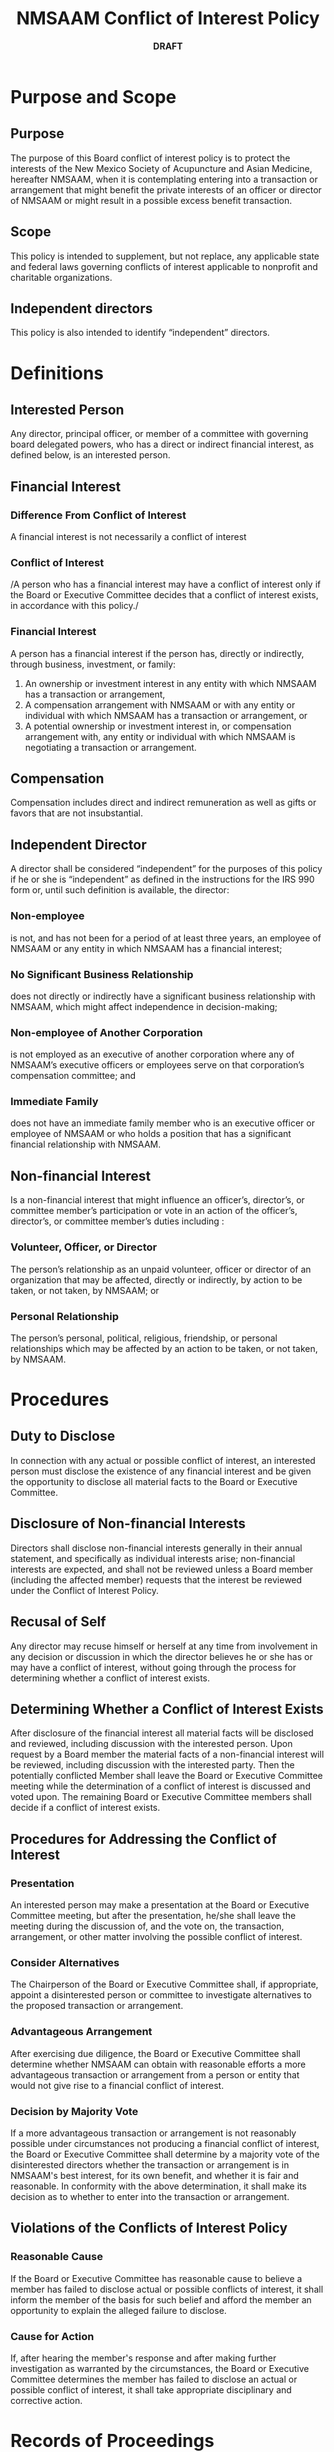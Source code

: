 #+LATEX_COMPILER: xelatex
#+LATEX_CLASS: article
#+LATEX_CLASS_OPTIONS: [letterpaper,12pt]

#+LATEX_HEADER: \usepackage[margin=2cm]{geometry}

#+LATEX_HEADER: \usepackage{parskip} 
#+LATEX_HEADER: \setlength{\parindent}{0pt} 
#+LATEX_HEADER: \setlength{\parskip}{10pt} 

#+LATEX_HEADER: \usepackage[no-math]{fontspec}
#+LATEX_HEADER: \usepackage{xunicode}
#+LATEX_HEADER: \usepackage{microtype}

#+LATEX_HEADER: \usepackage{fancyhdr}

#+LATEX_HEADER: \setmainfont[Numbers={OldStyle}]{Garamond Premier Pro}
#+LATEX_HEADER: \setsansfont[Scale=MatchLowercase]{Helvetica Neue}
#+LATEX_HEADER: \setmonofont[Scale=1.0]{RobotoMono}
#+LATEX_HEADER: \usepackage[pointlessenum]{paralist}
#+LATEX_HEADER: 
#+LATEX_HEADER: 

#+TITLE:NMSAAM Conflict of Interest Policy
#+DATE: **DRAFT**
#+AUTHOR:
#+OPTIONS: toc:nil

* Purpose and Scope

** Purpose
   The purpose of this Board conflict of interest policy is to protect
   the interests of the New Mexico Society of Acupuncture and Asian
   Medicine, hereafter NMSAAM, when it is contemplating entering into
   a transaction or arrangement that might benefit the private
   interests of an officer or director of NMSAAM or might result in a
   possible excess benefit transaction.

** Scope
   This policy is intended to supplement, but not replace, any
   applicable state and federal laws governing conflicts of interest
   applicable to nonprofit and charitable organizations.

** Independent directors
   This policy is also intended to identify “independent” directors.


* Definitions

** Interested Person
   Any director, principal officer, or member of
   a committee with governing board delegated powers, who has a direct
   or indirect financial interest, as defined below, is an interested
   person.

** Financial Interest
*** Difference From Conflict of Interest
    A financial interest is not necessarily a conflict of interest
*** Conflict of Interest
    /A person who has a financial interest may have a conflict of
    interest only if the Board or Executive Committee decides that a
    conflict of interest exists, in accordance with this policy./
*** Financial Interest
    A person has a financial interest if the person has, directly or
    indirectly, through business, investment, or family:
#+ATTR_LATEX: :options [{2.2.3}.a]
	1. An ownership or investment interest in any entity with which
           NMSAAM has a transaction or arrangement,
	2. A compensation arrangement with NMSAAM or with any entity or
           individual with which NMSAAM has a transaction or arrangement,
           or
	3. A potential ownership or investment interest in, or
           compensation arrangement with, any entity or individual with
           which NMSAAM is negotiating a transaction or arrangement.
** Compensation 
   Compensation includes direct and indirect remuneration as well as gifts or
   favors that are not insubstantial.
** Independent Director
   A director shall be considered “independent” for the purposes of
   this policy if he or she is “independent” as defined in the
   instructions for the IRS 990 form or, until such definition is
   available, the director:
*** Non-employee
    is not, and has not been for a period of at least three years, an
    employee of NMSAAM or any entity in which NMSAAM has a financial
    interest;
*** No Significant Business Relationship
    does not directly or indirectly have a significant business
    relationship with NMSAAM, which might affect independence in
    decision-making;
*** Non-employee of Another Corporation
    is not employed as an executive of another corporation where any
    of NMSAAM’s executive officers or employees serve on that
    corporation’s compensation committee; and
*** Immediate Family
    does not have an immediate family member who is an executive
    officer or employee of NMSAAM or who holds a position that has a
    significant financial relationship with NMSAAM.
** Non-financial Interest
   Is a non-financial interest that might influence an officer’s,
   director’s, or committee member’s participation or vote in an
   action of the officer’s, director’s, or committee member’s duties
   including :
*** Volunteer, Officer, or Director
    The person’s relationship as an unpaid volunteer, officer or
    director of an organization that may be affected, directly or
    indirectly, by action to be taken, or not taken, by NMSAAM; or
*** Personal Relationship
    The person’s personal, political, religious, friendship, or
    personal relationships which may be affected by an action to be
    taken, or not taken, by NMSAAM.
* Procedures
** Duty to Disclose
   In connection with any actual or possible conflict of interest, an
   interested person must disclose the existence of any financial
   interest and be given the opportunity to disclose all material
   facts to the Board or Executive Committee.
** Disclosure of Non-financial Interests
   Directors shall disclose non-financial interests generally in their
   annual statement, and specifically as individual interests
   arise; non-financial interests are expected, and shall not be
   reviewed unless a Board member (including the affected member)
   requests that the interest be reviewed under the Conflict of
   Interest Policy.
** Recusal of Self
   Any director may recuse himself or herself at any time from
   involvement in any decision or discussion in which the director
   believes he or she has or may have a conflict of interest, without
   going through the process for determining whether a conflict of
   interest exists.
** Determining Whether a Conflict of Interest Exists
   After disclosure of the financial interest all material facts will
   be disclosed and reviewed, including discussion with the interested
   person. Upon request by a Board member the material facts of a
   non-financial interest will be reviewed, including discussion with
   the interested party. Then the potentially conflicted Member shall
   leave the Board or Executive Committee meeting while the
   determination of a conflict of interest is discussed and voted
   upon. The remaining Board or Executive Committee members shall
   decide if a conflict of interest exists.
** Procedures for Addressing the Conflict of Interest 
*** Presentation
    An interested person may make a presentation at the Board or
    Executive Committee meeting, but after the presentation, he/she
    shall leave the meeting during the discussion of, and the vote on,
    the transaction, arrangement, or other matter involving the
    possible conflict of interest.
*** Consider Alternatives
    The Chairperson of the Board or Executive Committee shall, if
    appropriate, appoint a disinterested person or committee to
    investigate alternatives to the proposed transaction or
    arrangement.
*** Advantageous Arrangement
    After exercising due diligence, the Board or Executive Committee
    shall determine whether NMSAAM can obtain with reasonable efforts
    a more advantageous transaction or arrangement from a person or
    entity that would not give rise to a financial conflict of
    interest.
*** Decision by Majority Vote
    If a more advantageous transaction or arrangement is not
    reasonably possible under circumstances not producing a financial
    conflict of interest, the Board or Executive Committee shall
    determine by a majority vote of the disinterested directors
    whether the transaction or arrangement is in NMSAAM's best
    interest, for its own benefit, and whether it is fair and
    reasonable. In conformity with the above determination, it shall
    make its decision as to whether to enter into the transaction or
    arrangement.
** Violations of the Conflicts of Interest Policy
*** Reasonable Cause
    If the Board or Executive Committee has reasonable cause to
    believe a member has failed to disclose actual or possible
    conflicts of interest, it shall inform the member of the basis
    for such belief and afford the member an opportunity to explain
    the alleged failure to disclose.
*** Cause for Action
    If, after hearing the member's response and after making further
    investigation as warranted by the circumstances, the Board or
    Executive Committee determines the member has failed to disclose
    an actual or possible conflict of interest, it shall take
    appropriate disciplinary and corrective action.
* Records of Proceedings

  The minutes of the Board and all committees with board delegated
  powers shall contain:
** Record of Disclosures and Findings
   The names of the persons who disclosed or otherwise were found to
   have a financial interest in connection with an actual or
   possible conflict of interest, the nature of the financial
   interest, any action taken to determine whether a conflict of
   interest was present, and the Board's or Executive Committee's
   decision as to whether a conflict of interest in fact existed.
** Record of Those Present
   The names of the persons who were present for discussions and votes
   relating to the transaction or arrangement, the content of the
   discussion, including any alternatives to the proposed transaction
   or arrangement, and a record of any votes taken in connection with
   the proceedings.

* Compensation 

** Board Members
   A voting member of the Board who receives compensation, directly
   or indirectly, from NMSAAM for services is precluded from voting
   on matters pertaining to that member's compensation.

** Committee Members
   A voting member of any committee whose jurisdiction includes
   compensation matters and who receives compensation, directly or
   indirectly, from NMSAAM for services is precluded from voting on
   matters pertaining to that member's compensation.
** Relevant Information
   No voting member of the Board or any committee whose jurisdiction
   includes compensation matters and who receives compensation,
   directly or indirectly, from NMSAAM, either individually or
   collectively, is prohibited from providing information to any
   committee regarding compensation.

* Annual Statements 

** Annual Statement Content
   Each director, principal officer and member of a committee with
   Board delegated powers shall annually sign a statement which
   affirms such person:

*** Received Copy
    Has received a copy of the conflict of interest policy;

*** Read and Understood
    Has read and understands the policy;

*** Agree to Comply
    Has agreed to comply with the policy; and

*** Tax-Exempt Status
    Understands NMSAAM is charitable and in order to maintain its
    federal tax exemption it must engage primarily in activities
    which accomplish one or more of its tax-exempt purposes.
** Annual Statement Independent Director
   Each voting member of the Board shall annually sign a statement
   which declares whether such person is an independent director.
** Changes to Information in Annual Statement
   If at any time during the year, the information in the annual
   statement changes materially, the director shall disclose such
   changes and revise the annual disclosure form.
** Review of Annual Statements
   The Executive Committee shall regularly and consistently monitor
   and enforce compliance with this policy by reviewing annual
   statements and taking such other actions as are necessary for
   effective oversight.
* Periodic Reviews
  To ensure NMSAAM operates in a manner consistent with charitable
  purposes and does not engage in activities that could jeopardize its
  tax-exempt status, periodic reviews shall be conducted. The periodic
  reviews shall, at a minimum, include the following subjects:
#+ATTR_LATEX: :options [{7}.1]
  1. Whether compensation arrangements and benefits are reasonable,
     based on competent survey information (if reasonably available),
     and the result of arm's length bargaining; and
  2. Whether partnerships, joint ventures, and arrangements with
     management organizations, if any, conform to NMSAAM's written
     policies, are properly recorded, reflect reasonable investment or
     payments for goods and services, further charitable purposes and
     do not result in benefit or impermissible private benefit or in
     an excess benefit transaction.
* Use of Outside Experts 
  When conducting the periodic reviews as provided for in Article 7,
  NMSAAM may, but need not, use outside advisors. If outside experts
  are used, their use shall not relieve the Board of its
  responsibility for ensuring periodic reviews are conducted.
* Revision History
  *DRAFT*
